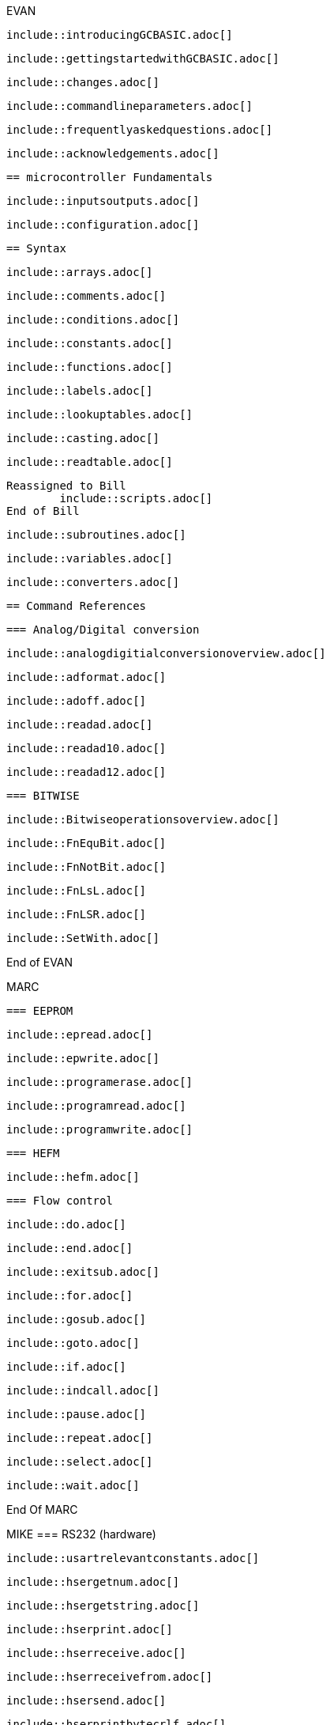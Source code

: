 EVAN

        include::introducingGCBASIC.adoc[]

        include::gettingstartedwithGCBASIC.adoc[]

        include::changes.adoc[]

        include::commandlineparameters.adoc[]

        include::frequentlyaskedquestions.adoc[]

        include::acknowledgements.adoc[]

        == microcontroller Fundamentals

        include::inputsoutputs.adoc[]

        include::configuration.adoc[]

        == Syntax

        include::arrays.adoc[]

        include::comments.adoc[]

        include::conditions.adoc[]

        include::constants.adoc[]

        include::functions.adoc[]

        include::labels.adoc[]

        include::lookuptables.adoc[]

        include::casting.adoc[]

        include::readtable.adoc[]

    Reassigned to Bill
            include::scripts.adoc[]
    End of Bill

        include::subroutines.adoc[]

        include::variables.adoc[]

        include::converters.adoc[]

        == Command References

        === Analog/Digital conversion

        include::analogdigitialconversionoverview.adoc[]

        include::adformat.adoc[]

        include::adoff.adoc[]

        include::readad.adoc[]

        include::readad10.adoc[]

        include::readad12.adoc[]

        === BITWISE

        include::Bitwiseoperationsoverview.adoc[]

        include::FnEquBit.adoc[]

        include::FnNotBit.adoc[]

        include::FnLsL.adoc[]

        include::FnLSR.adoc[]

        include::SetWith.adoc[]

End of EVAN

MARC

        === EEPROM

        include::epread.adoc[]

        include::epwrite.adoc[]

        include::programerase.adoc[]

        include::programread.adoc[]

        include::programwrite.adoc[]

        === HEFM

				include::hefm.adoc[]

        === Flow control

        include::do.adoc[]

        include::end.adoc[]

        include::exitsub.adoc[]

        include::for.adoc[]

        include::gosub.adoc[]

        include::goto.adoc[]

        include::if.adoc[]

        include::indcall.adoc[]

        include::pause.adoc[]

        include::repeat.adoc[]

        include::select.adoc[]

        include::wait.adoc[]

End Of MARC

MIKE
		=== RS232 (hardware)

		include::usartrelevantconstants.adoc[]

		include::hsergetnum.adoc[]

		include::hsergetstring.adoc[]

		include::hserprint.adoc[]

		include::hserreceive.adoc[]

		include::hserreceivefrom.adoc[]

		include::hsersend.adoc[]

		include::hserprintbytecrlf.adoc[]

		include::hserprintcrlf.adoc[]

		=== SPI

		include::spimode.adoc[]

		include::spitransfer.adoc[]

End of MIKE

evan
    === Interrupts

    include::interrupts.adoc[]

    include::intoff.adoc[]

    include::inton.adoc[]

    include::oninterrupt.adoc[]

    include::onintteruptthedefaulthandler.adoc[]

    === Keypad

    include::relevantconstantskeys.adoc[]

    include::keypaddata.adoc[]

    include::keypadraw.adoc[]


    === Graphical LCD

    include::glcdoverview.adoc[]

    :leveloffset: +1

    include::ili9340controllers.adoc[]

    include::ks0108controllers.adoc[]

    include::pcd8544controllers.adoc[]

    include::sdd1289controllers.adoc[]

    include::ssd1306controllers.adoc[]

    include::st7735controllers.adoc[]

    include::st7920controllers.adoc[]

    include::st7920glcdcleargraphics.adoc[]

    include::st7920glcddisablegraphics.adoc[]

    include::st7920glcdenablegraphics.adoc[]

    include::st7920graphictest.adoc[]

    include::st7920linehs.adoc[]

    include::st7920locate.adoc[]

    include::st7920tile.adoc[]

    include::st7920ctile.adoc[]

    include::st7920glocate.adoc[]

    include::st7920gtile.adoc[]

    include::st7920lineh.adoc[]

    include::st7920linev.adoc[]

    include::st7920glcdreadbyte.adoc[]

    include::st7920writebyte.adoc[]

    include::st7920writecommand.adoc[]

    include::st7920writedata.adoc[]

    include::st7920greaddata.adoc[]

    :leveloffset: -1

    include::box.adoc[]

    include::circle.adoc[]

    include::filledbox.adoc[]

    include::filledcircle.adoc[]

    include::glcdcls.adoc[]

    include::glcddrawchar.adoc[]

    include::glcddrawstring.adoc[]

    include::glcdprint.adoc[]

    include::glcdreadbyte.adoc[]

    include::glcdtimedelay.adoc[]

    include::glcdwritebyte.adoc[]

    include::initglcd.adoc[]

    include::line.adoc[]

    include::pset.adoc[]


    === Liquid Crystal Display

    include::relevantconstantslcd.adoc[]

    include::lcd_i00.adoc[]

    include::lcd_io2.adoc[]

    include::lcd_io4.adoc[]

    include::lcd_io8.adoc[]

    include::lcd_io10.adoc[]

    include::lcd_io10portconfiguration.adoc[]

    include::lcd_io12.adoc[]

    include::lcd_io12portconfiguration.adoc[]

    include::lcd_speed.adoc[]

    include::cls.adoc[]

    include::get.adoc[]

    include::lcdbacklight.adoc[]

    include::lcdcreatechar.adoc[]

    include::lcdcreategraph.adoc[]

    include::lcdcmd.adoc[]

    include::lcdcursor.adoc[]

    include::lcdhex.adoc[]

    include::lcdhome.adoc[]

    include::lcdon.adoc[]

    include::lcdoff.adoc[]

    include::lcdspace.adoc[]

    include::lcdwritechar.adoc[]

    include::locate.adoc[]

    include::print.adoc[]

    include::put.adoc[]

    ==== Examples

    include::twowirelcdexample.adoc[]

    include::fourwirelcdexample.adoc[]

    include::eightwirelcdexample.adoc[]

    include::lcd_io10example.adoc[]

end of evan

evan

    === Pulse with modulation

    include::relevantconstants.adoc[]

    include::pwmout.adoc[]

    include::pwmoff.adoc[]

    include::pwmon.adoc[]

    include::hpwm.adoc[]


    === Random Numbers

    include::overview_random.adoc[]

    include::random.adoc[]

    include::randomize.adoc[]


    === 7-Segment Displays

    include::7segmentdisplaysoverview.adoc[]

    include::commoncathode.adoc[]

    include::commonanode.adoc[]

    include::displayvalue.adoc[]

    include::displaychar.adoc[]


    === One Wire Devices

    include::ds18b20.adoc[]

    include::readdigitaltemp.adoc[]

    include::readtemp.adoc[]

    include::readtemp12.adoc[]

end of EVAN

Mike

=== Serial Communications

==== RS232 (software)

:leveloffset: +1

	include::relevantconstants2.adoc[]

	include::initser.adoc[]

	include::sersend.adoc[]

	include::serreceive.adoc[]

	include::serprint.adoc[]



=== PS/2

	include::overview_ps2.adoc[]

	include::inkey.adoc[]

	include::ps2setkbleds.adoc[]

	include::ps2readbyte.adoc[]

	include::ps2writebyte.adoc[]



=== I2C Software

	include::overview.adoc[]

	include::i2cackpollstate.adoc[]

	include::i2cackpoll.adoc[]

	include::i2creceive.adoc[]

	include::i2creset.adoc[]

	include::i2crestart.adoc[]

	include::i2csend.adoc[]

	include::i2cstart.adoc[]

	include::i2cstop.adoc[]

=== I2C/TWI Hardware Module

	include::hi2coverview.adoc[]

	include::hi2cackpollstate.adoc[]

	include::hi2creceive.adoc[]

	include::hi2crestart.adoc[]

	include::hi2csend.adoc[]

	include::hi2cstart.adoc[]

	include::hi2cstartoccurred.adoc[]

	include::hi2cmode.adoc[]

	include::hi2csetaddress.adoc[]

	include::hi2cstop.adoc[]

	include::hi2cstopped.adoc[]

:leveloffset: -1

end of Mike
evan
        === Sound

        include::relevantconstantssound.adoc[]

        include::tone.adoc[]

        include::shorttone.adoc[]

end of evan
Bill
    === Timers

        include::timeroverview.adoc[]

        include::cleartimer.adoc[]

        include::inittimer0.adoc[]

        include::inittimer1.adoc[]

        include::inittimer2.adoc[]

        include::inittimer3.adoc[]

        include::inittimer4.adoc[]

        include::inittimer6.adoc[]

        include::settimer.adoc[]

        include::starttimer.adoc[]

        include::stoptimer.adoc[]

        include::readingtimers.adoc[]

end Bill

evan
      === Variables Operations

      include::usingvariables.adoc[]

      include::constantsandmoreonsettingvariables.adoc[]

      include::settingvariables.adoc[]

      include::dim.adoc[]

      include::bcdtodec.adoc[]

      include::dectobcd.adoc[]

      include::rotate.adoc[]

      include::set.adoc[]

      include::swap4.adoc[]

      include::swap.adoc[]

      === String Manipulation

      include::asc.adoc[]

      include::bytetobin.adoc[]

      include::chr.adoc[]

      include::hex.adoc[]

      include::instr.adoc[]

      include::lcase.adoc[]

      include::left.adoc[]

      include::len.adoc[]

      include::ltrim.adoc[]

      include::mid.adoc[]

      include::pad.adoc[]

      include::right.adoc[]

      include::rtrim.adoc[]

      include::str.adoc[]

      include::trim.adoc[]

      include::ucase.adoc[]

      include::val.adoc[]

      include::wordtobin.adoc[]

      include::concatenation.adoc[]

end of evan
evan

        === Miscellaneous Commands

        include::dir.adoc[]

        include::pot.adoc[]

        include::pulseoutinv.adoc[]

        include::pulsein.adoc[]

        include::pulseout.adoc[]

        include::peek.adoc[]

        include::poke.adoc[]

        include::weakpullups.adoc[]

end of evan


evan
    === Maths

    include::abs.adoc[]

    include::average.adoc[]

    include::logarithms.adoc[]

    :leveloffset: +1

    include::log2.adoc[]

    include::loge.adoc[]

    include::log10.adoc[]

    :leveloffset: -1

    include::power.adoc[]

    include::sqrt.adoc[]

    include::trigonometry.adoc[]

end of evan
evan
        == Compiler Directives

        include::chip.adoc[]

        include::config.adoc[]

        include::define.adoc[]

        include::ifpp.adoc[]

        include::ifdef.adoc[]

        include::ifndef.adoc[]

        include::include.adoc[]
end of evan

Reassiged to Bill
          include::script.adoc[]
End of Bill

evan
            include::startup.adoc[]

            include::mem.adoc[]

            include::otherdirectives.adoc[]

            == Compiler Options

            include::optionbootloader.adoc[]

            include::optionnocontextsave.adoc[]

            include::optionnolatch.adoc[]

            == Using Assembler

            include::assembleroverview.adoc[]

end of evan
evan
    == Macros

    include::macrosoverview.adoc[]

    === Example Macros

    include::measuringapulsewidth.adoc[]

    include::implementingmethod.adoc[]
end of evan


evan
      == Example Programs

      include::flashingledsandaninterrupt.adoc[]

      include::flashingledwithtimingparameters.adoc[]

      include::generateaccuratepulses.adoc[]

      include::graphicallcddemonstration.adoc[]

      include::infraredremote.adoc[]

      include::sonyremoteh.adoc[]

      include::midpointcirclealgorithm.adoc[]

      include::i2cmasterhardware.adoc[]

      include::i2cslavehardware.adoc[]

      include::rgbledcontrol.adoc[]

      include::serialrs232bufferring.adoc[]

      include::sinetables.adoc[]

      include::trigonometrycircles.adoc[]

      include::troubleshooting.adoc[]
end of evan
evan
        == Great Cow Graphical Basic

        include::codedocumentation.adoc[]

        include::windowsnet.adoc[]

        == GCBASIC for Linux

        include::linuxoverview.adoc[]
end of evan